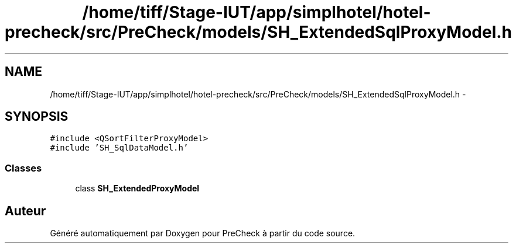 .TH "/home/tiff/Stage-IUT/app/simplhotel/hotel-precheck/src/PreCheck/models/SH_ExtendedSqlProxyModel.h" 3 "Lundi Juin 24 2013" "Version 0.4" "PreCheck" \" -*- nroff -*-
.ad l
.nh
.SH NAME
/home/tiff/Stage-IUT/app/simplhotel/hotel-precheck/src/PreCheck/models/SH_ExtendedSqlProxyModel.h \- 
.SH SYNOPSIS
.br
.PP
\fC#include <QSortFilterProxyModel>\fP
.br
\fC#include 'SH_SqlDataModel\&.h'\fP
.br

.SS "Classes"

.in +1c
.ti -1c
.RI "class \fBSH_ExtendedProxyModel\fP"
.br
.in -1c
.SH "Auteur"
.PP 
Généré automatiquement par Doxygen pour PreCheck à partir du code source\&.
